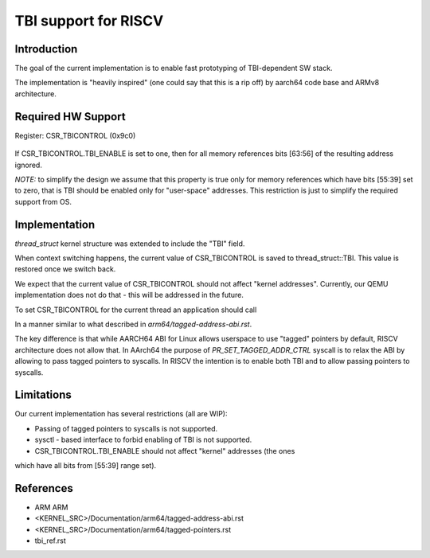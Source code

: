 ===================================
  TBI support for RISCV
===================================

Introduction
------------

The goal of the current implementation is to enable fast prototyping of
TBI-dependent SW stack.

The implementation is "heavily inspired" (one could say that this is a rip off)
by aarch64 code base and ARMv8 architecture.

Required HW Support
-------------------

Register: CSR_TBICONTROL (0x9c0)

  +---------------------------------+
  |   Name                 | bits   |
  +----------------------------------
  |  Reserved              | [63:1] |
  +---------------------------------+
  |  TBI_ENABLE            |  [0]   |
  +---------------------------------+

If CSR_TBICONTROL.TBI_ENABLE is set to one, then for all memory references
bits [63:56] of the resulting address ignored.

*NOTE:* to simplify the design we assume that this property is true only
for memory references which have bits [55:39] set to zero, that is TBI
should be enabled only for "user-space" addresses. This restriction is
just to simplify the required support from OS.

Implementation
--------------

*thread_struct* kernel structure was extended to include the "TBI" field.

When context switching happens, the current value of CSR_TBICONTROL is saved
to thread_struct::TBI. This value is restored once we switch back.

We expect that the current value of CSR_TBICONTROL should not affect "kernel
addresses". Currently, our QEMU implementation does not do that - this will be
addressed in the future.

To set CSR_TBICONTROL for the current thread an application should call

.. code-block:: c
   prctl(PR_SET_TAGGED_ADDR_CTRL, PR_TAGGED_ADDR_ENABLE, 0, 0, 0)

In a manner similar to what described in `arm64/tagged-address-abi.rst`.

The key difference is that while AARCH64 ABI for Linux allows userspace
to use "tagged" pointers by default, RISCV architecture does not allow that.
In AArch64 the purpose of `PR_SET_TAGGED_ADDR_CTRL` syscall is to relax
the ABI by allowing to pass tagged pointers to syscalls. In RISCV the intention
is to enable both TBI and to allow passing pointers to syscalls.

Limitations
-----------

Our current implementation has several restrictions (all are WIP):

* Passing of tagged pointers to syscalls is not supported.
* sysctl - based interface to forbid enabling of TBI is not supported.
* CSR_TBICONTROL.TBI_ENABLE should not affect "kernel" addresses (the ones
which have all bits from [55:39] range set).

References
----------

* ARM ARM
* <KERNEL_SRC>/Documentation/arm64/tagged-address-abi.rst
* <KERNEL_SRC>/Documentation/arm64/tagged-pointers.rst
* tbi_ref.rst
